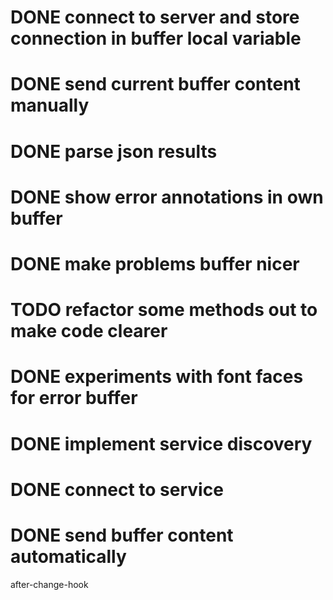 #+TODO: TODO IN-PROGRESS | DONE
* DONE connect to server and store connection in buffer local variable
* DONE send current buffer content manually
* DONE parse json results
* DONE show error annotations in own buffer
* DONE make problems buffer nicer
* TODO refactor some methods out to make code clearer
* DONE experiments with font faces for error buffer
* DONE implement service discovery
* DONE connect to service
* DONE send buffer content automatically
after-change-hook

